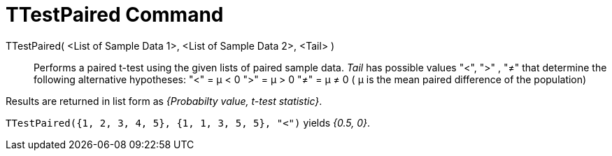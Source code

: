= TTestPaired Command
:page-en: commands/TTestPaired
ifdef::env-github[:imagesdir: /en/modules/ROOT/assets/images]

TTestPaired( <List of Sample Data 1>, <List of Sample Data 2>, <Tail> )::
  Performs a paired t-test using the given lists of paired sample data. _Tail_ has possible values "<", ">" , "≠" that
  determine the following alternative hypotheses:
  "<" = μ < 0
  ">" = μ > 0
  "≠" = μ ≠ 0
  ( μ is the mean paired difference of the population)

Results are returned in list form as _{Probabilty value, t-test statistic}_.

[EXAMPLE]
====

`++TTestPaired({1, 2, 3, 4, 5}, {1, 1, 3, 5, 5}, "<")++` yields _{0.5, 0}_.

====
